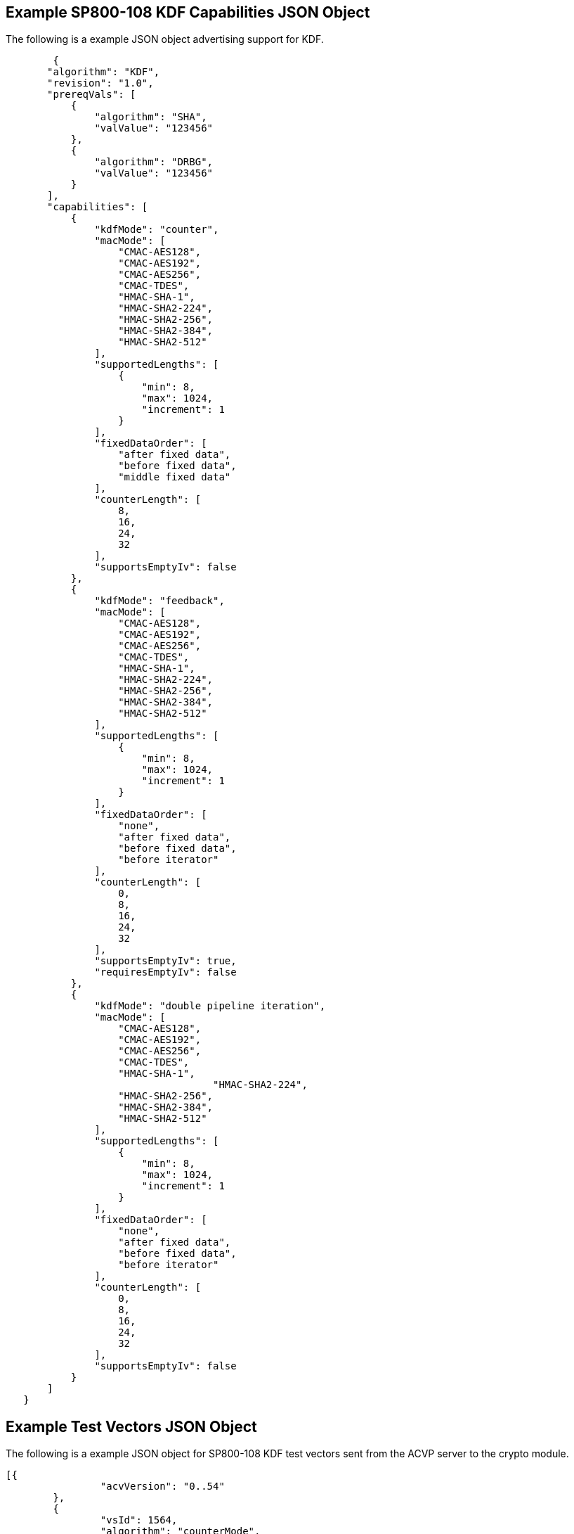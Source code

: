 
[[app-reg-ex]]
== Example SP800-108 KDF Capabilities JSON Object

The following is a example JSON object advertising support for KDF.

// [align=left,alt=,type=]
....
                    
	{
       "algorithm": "KDF",
       "revision": "1.0",
       "prereqVals": [
           {
               "algorithm": "SHA",
               "valValue": "123456"
           },
           {
               "algorithm": "DRBG",
               "valValue": "123456"
           }
       ],
       "capabilities": [
           {
               "kdfMode": "counter",
               "macMode": [
                   "CMAC-AES128",
                   "CMAC-AES192",
                   "CMAC-AES256",
                   "CMAC-TDES",
                   "HMAC-SHA-1",
                   "HMAC-SHA2-224",
                   "HMAC-SHA2-256",
                   "HMAC-SHA2-384",
                   "HMAC-SHA2-512"
               ],
               "supportedLengths": [
                   {
                       "min": 8,
                       "max": 1024,
                       "increment": 1
                   }
               ],
               "fixedDataOrder": [
                   "after fixed data",
                   "before fixed data",
                   "middle fixed data"
               ],
               "counterLength": [
                   8,
                   16,
                   24,
                   32
               ],
               "supportsEmptyIv": false
           },
           {
               "kdfMode": "feedback",
               "macMode": [
                   "CMAC-AES128",
                   "CMAC-AES192",
                   "CMAC-AES256",
                   "CMAC-TDES",
                   "HMAC-SHA-1",
                   "HMAC-SHA2-224",
                   "HMAC-SHA2-256",
                   "HMAC-SHA2-384",
                   "HMAC-SHA2-512"
               ],
               "supportedLengths": [
                   {
                       "min": 8,
                       "max": 1024,
                       "increment": 1
                   }
               ],
               "fixedDataOrder": [
                   "none",
                   "after fixed data",
                   "before fixed data",
                   "before iterator"
               ],
               "counterLength": [
                   0,
                   8,
                   16,
                   24,
                   32
               ],
               "supportsEmptyIv": true,
               "requiresEmptyIv": false
           },
           {
               "kdfMode": "double pipeline iteration",
               "macMode": [
                   "CMAC-AES128",
                   "CMAC-AES192",
                   "CMAC-AES256",
                   "CMAC-TDES",
                   "HMAC-SHA-1",
				   "HMAC-SHA2-224",
                   "HMAC-SHA2-256",
                   "HMAC-SHA2-384",
                   "HMAC-SHA2-512"
               ],
               "supportedLengths": [
                   {
                       "min": 8,
                       "max": 1024,
                       "increment": 1
                   }
               ],
               "fixedDataOrder": [
                   "none",
                   "after fixed data",
                   "before fixed data",
                   "before iterator"
               ],
               "counterLength": [
                   0,
                   8,
                   16,
                   24,
                   32
               ],
               "supportsEmptyIv": false
           }
       ]
   }

....


[[app-vs-ex]]
== Example Test Vectors JSON Object

The following is a example JSON object for SP800-108 KDF test vectors sent from the ACVP server to the crypto module.

// [align=left,alt=,type=]
....
                        
[{
                "acvVersion": "0..54"
        },
        {
                "vsId": 1564,
                "algorithm": "counterMode",
                "revision": "1.0",
                "testGroups": [{
                        "tgId": 1,
                        "kdfMode": "counter",
                        "macMode": "CMAC-AES128",
                        "counterLocation": "after fixed data",
                        "keyOutLength": 1024,
                        "counterLength": 8,
                        "tests": [{
                                        "tcId": 1,
                                        "keyIn": "5DA38931E8D9174BC3279C8942D2DB82",
                                        "deferred": false
                                },
                                {
                                        "tcId": 2,
                                        "keyIn": "58F5426A40E3D5D2C94F0F97EB30C739",
                                        "deferred": false
                                }
                        ]
                }]
        }
]
            
                    
....




[[app-resp-ex]]
== Example Test Results JSON Object

The following is a example JSON object for SP800-108 KDF test results sent from the crypto module to the ACVP server.

// [align=left,alt=,type=]
....
                        
[{
                "acvVersion": <acvp-version>
        },
        {
                "vsId": 1564,
                "testGroups": [{
                        "tgId": 1,
                        "tests": [{
                                "tcId": 1,
                                "keyOut": "94D58F22FA9092B0375F7EE6841B6775226703E3232BF9CF496E4EF3CDE1037765DDC060C08C9B3A845E288EED171535EBA97D23DCF8F6D2D4CF9D980CB4F6D270D3A7859B1FE2BFCA81F0702B5767E35BE9B96BA65C5263EB0DECD5FA721FFA57CE208F53F910DB6087E93BEE1A24E790E1DF02C140E89E04DF5299A63B71DA",
                                "fixedData": "FBF14DF02EE6C7DABCA6EF9AF59BB9A2"
                        }]
                }]
        }
]
            
                    
....


